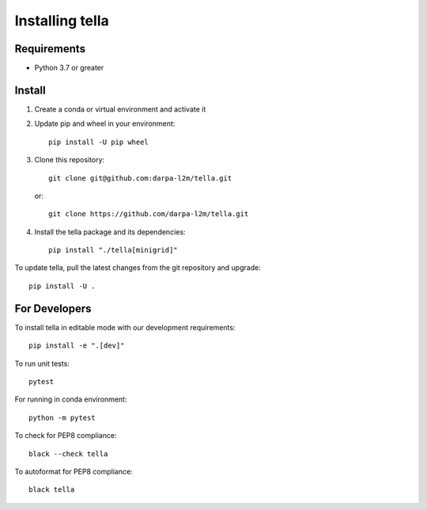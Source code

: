 Installing tella
================

Requirements
----------------

* Python 3.7 or greater

Install
-------------
#. Create a conda or virtual environment and activate it

#. Update pip and wheel in your environment::

    pip install -U pip wheel

#. Clone this repository::

    git clone git@github.com:darpa-l2m/tella.git

   or::

    git clone https://github.com/darpa-l2m/tella.git

#. Install the tella package and its dependencies::

    pip install "./tella[minigrid]"


To update tella, pull the latest changes from the git repository and upgrade::

    pip install -U .


For Developers
----------------
To install tella in editable mode with our development requirements::

    pip install -e ".[dev]"


To run unit tests::

    pytest

For running in conda environment::

    python -m pytest


To check for PEP8 compliance::

    black --check tella


To autoformat for PEP8 compliance::

    black tella
